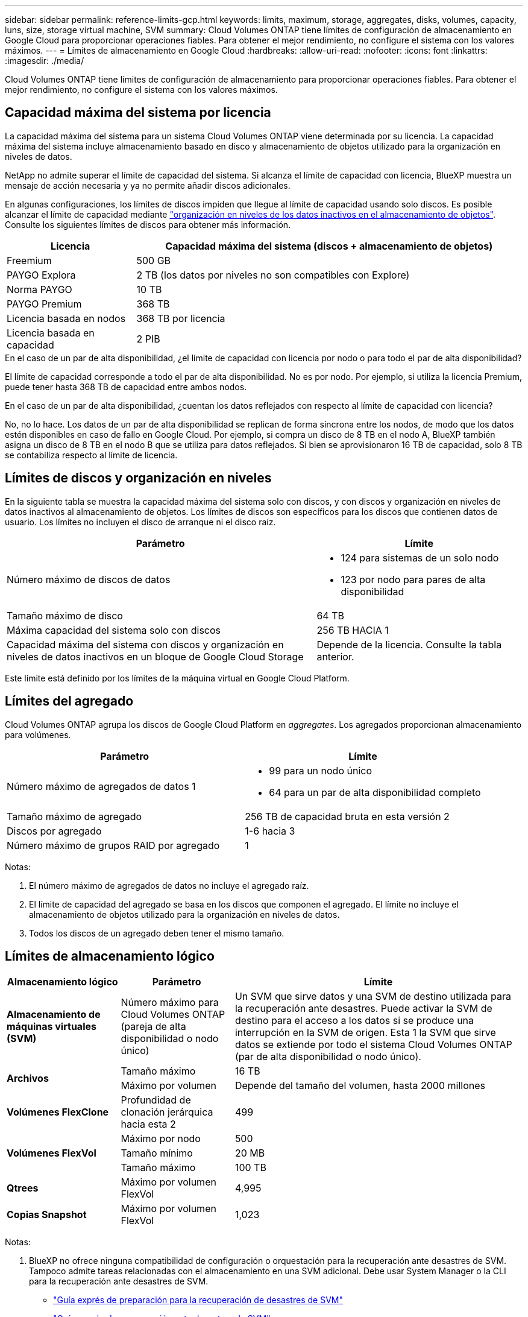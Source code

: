 ---
sidebar: sidebar 
permalink: reference-limits-gcp.html 
keywords: limits, maximum, storage, aggregates, disks, volumes, capacity, luns, size, storage virtual machine, SVM 
summary: Cloud Volumes ONTAP tiene límites de configuración de almacenamiento en Google Cloud para proporcionar operaciones fiables. Para obtener el mejor rendimiento, no configure el sistema con los valores máximos. 
---
= Límites de almacenamiento en Google Cloud
:hardbreaks:
:allow-uri-read: 
:nofooter: 
:icons: font
:linkattrs: 
:imagesdir: ./media/


[role="lead"]
Cloud Volumes ONTAP tiene límites de configuración de almacenamiento para proporcionar operaciones fiables. Para obtener el mejor rendimiento, no configure el sistema con los valores máximos.



== Capacidad máxima del sistema por licencia

La capacidad máxima del sistema para un sistema Cloud Volumes ONTAP viene determinada por su licencia. La capacidad máxima del sistema incluye almacenamiento basado en disco y almacenamiento de objetos utilizado para la organización en niveles de datos.

NetApp no admite superar el límite de capacidad del sistema. Si alcanza el límite de capacidad con licencia, BlueXP muestra un mensaje de acción necesaria y ya no permite añadir discos adicionales.

En algunas configuraciones, los límites de discos impiden que llegue al límite de capacidad usando solo discos. Es posible alcanzar el límite de capacidad mediante https://docs.netapp.com/us-en/cloud-manager-cloud-volumes-ontap/concept-data-tiering.html["organización en niveles de los datos inactivos en el almacenamiento de objetos"^]. Consulte los siguientes límites de discos para obtener más información.

[cols="25,75"]
|===
| Licencia | Capacidad máxima del sistema (discos + almacenamiento de objetos) 


| Freemium | 500 GB 


| PAYGO Explora | 2 TB (los datos por niveles no son compatibles con Explore) 


| Norma PAYGO | 10 TB 


| PAYGO Premium | 368 TB 


| Licencia basada en nodos | 368 TB por licencia 


| Licencia basada en capacidad | 2 PIB 
|===
.En el caso de un par de alta disponibilidad, ¿el límite de capacidad con licencia por nodo o para todo el par de alta disponibilidad?
El límite de capacidad corresponde a todo el par de alta disponibilidad. No es por nodo. Por ejemplo, si utiliza la licencia Premium, puede tener hasta 368 TB de capacidad entre ambos nodos.

.En el caso de un par de alta disponibilidad, ¿cuentan los datos reflejados con respecto al límite de capacidad con licencia?
No, no lo hace. Los datos de un par de alta disponibilidad se replican de forma síncrona entre los nodos, de modo que los datos estén disponibles en caso de fallo en Google Cloud. Por ejemplo, si compra un disco de 8 TB en el nodo A, BlueXP también asigna un disco de 8 TB en el nodo B que se utiliza para datos reflejados. Si bien se aprovisionaron 16 TB de capacidad, solo 8 TB se contabiliza respecto al límite de licencia.



== Límites de discos y organización en niveles

En la siguiente tabla se muestra la capacidad máxima del sistema solo con discos, y con discos y organización en niveles de datos inactivos al almacenamiento de objetos. Los límites de discos son específicos para los discos que contienen datos de usuario. Los límites no incluyen el disco de arranque ni el disco raíz.

[cols="60,40"]
|===
| Parámetro | Límite 


| Número máximo de discos de datos  a| 
* 124 para sistemas de un solo nodo
* 123 por nodo para pares de alta disponibilidad




| Tamaño máximo de disco | 64 TB 


| Máxima capacidad del sistema solo con discos | 256 TB HACIA 1 


| Capacidad máxima del sistema con discos y organización en niveles de datos inactivos en un bloque de Google Cloud Storage | Depende de la licencia. Consulte la tabla anterior. 
|===
Este límite está definido por los límites de la máquina virtual en Google Cloud Platform.



== Límites del agregado

Cloud Volumes ONTAP agrupa los discos de Google Cloud Platform en _aggregates_. Los agregados proporcionan almacenamiento para volúmenes.

[cols="2*"]
|===
| Parámetro | Límite 


| Número máximo de agregados de datos 1  a| 
* 99 para un nodo único
* 64 para un par de alta disponibilidad completo




| Tamaño máximo de agregado | 256 TB de capacidad bruta en esta versión 2 


| Discos por agregado | 1-6 hacia 3 


| Número máximo de grupos RAID por agregado | 1 
|===
Notas:

. El número máximo de agregados de datos no incluye el agregado raíz.
. El límite de capacidad del agregado se basa en los discos que componen el agregado. El límite no incluye el almacenamiento de objetos utilizado para la organización en niveles de datos.
. Todos los discos de un agregado deben tener el mismo tamaño.




== Límites de almacenamiento lógico

[cols="22,22,56"]
|===
| Almacenamiento lógico | Parámetro | Límite 


| *Almacenamiento de máquinas virtuales (SVM)* | Número máximo para Cloud Volumes ONTAP (pareja de alta disponibilidad o nodo único) | Un SVM que sirve datos y una SVM de destino utilizada para la recuperación ante desastres. Puede activar la SVM de destino para el acceso a los datos si se produce una interrupción en la SVM de origen. Esta 1 la SVM que sirve datos se extiende por todo el sistema Cloud Volumes ONTAP (par de alta disponibilidad o nodo único). 


.2+| *Archivos* | Tamaño máximo | 16 TB 


| Máximo por volumen | Depende del tamaño del volumen, hasta 2000 millones 


| *Volúmenes FlexClone* | Profundidad de clonación jerárquica hacia esta 2 | 499 


.3+| *Volúmenes FlexVol* | Máximo por nodo | 500 


| Tamaño mínimo | 20 MB 


| Tamaño máximo | 100 TB 


| *Qtrees* | Máximo por volumen FlexVol | 4,995 


| *Copias Snapshot* | Máximo por volumen FlexVol | 1,023 
|===
Notas:

. BlueXP no ofrece ninguna compatibilidad de configuración o orquestación para la recuperación ante desastres de SVM. Tampoco admite tareas relacionadas con el almacenamiento en una SVM adicional. Debe usar System Manager o la CLI para la recuperación ante desastres de SVM.
+
** https://library.netapp.com/ecm/ecm_get_file/ECMLP2839856["Guía exprés de preparación para la recuperación de desastres de SVM"^]
** https://library.netapp.com/ecm/ecm_get_file/ECMLP2839857["Guía exprés de recuperación ante desastres de SVM"^]


. La profundidad de clon jerárquica es la profundidad máxima de una jerarquía anidada de volúmenes FlexClone que se pueden crear a partir de un único volumen de FlexVol.




== Límites de almacenamiento de iSCSI

[cols="3*"]
|===
| Almacenamiento iSCSI | Parámetro | Límite 


.4+| *LUN* | Máximo por nodo | 1,024 


| Número máximo de mapas de LUN | 1,024 


| Tamaño máximo | 16 TB 


| Máximo por volumen | 512 


| *grupos* | Máximo por nodo | 256 


.2+| *Iniciadores* | Máximo por nodo | 512 


| Máximo por igroup | 128 


| *Sesiones iSCSI* | Máximo por nodo | 1,024 


.2+| *LIF* | Máximo por puerto | 1 


| Máximo por conjunto de puertos | 32 


| *Portsets* | Máximo por nodo | 256 
|===